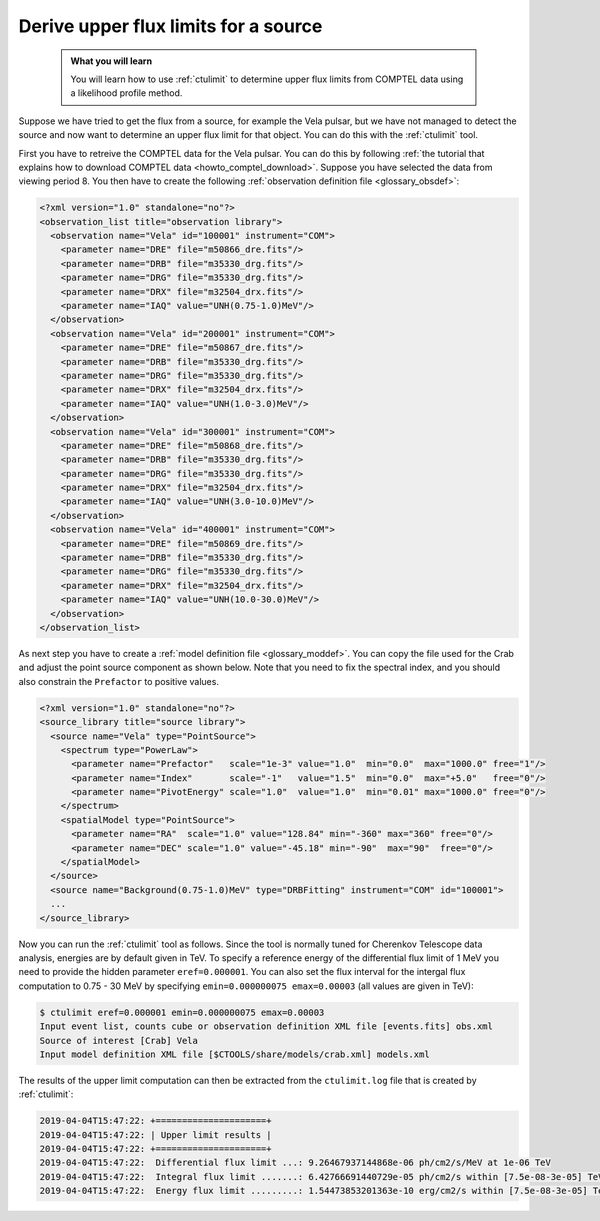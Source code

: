 .. _howto_comptel_ulimit:

Derive upper flux limits for a source
-------------------------------------

  .. admonition:: What you will learn

     You will learn how to use :ref:`ctulimit` to determine upper flux limits
     from COMPTEL data using a likelihood profile method.

Suppose we have tried to get the flux from a source, for example the Vela
pulsar, but we have not managed to detect the source and now want to determine
an upper flux limit for that object. You can do this with the :ref:`ctulimit`
tool.

First you have to retreive the COMPTEL data for the Vela pulsar. You can
do this by following
:ref:`the tutorial that explains how to download COMPTEL data <howto_comptel_download>`.
Suppose you have selected the data from viewing period 8. You then have to
create the following
:ref:`observation definition file <glossary_obsdef>`:

.. code-block:: xml

   <?xml version="1.0" standalone="no"?>
   <observation_list title="observation library">
     <observation name="Vela" id="100001" instrument="COM">
       <parameter name="DRE" file="m50866_dre.fits"/>
       <parameter name="DRB" file="m35330_drg.fits"/>
       <parameter name="DRG" file="m35330_drg.fits"/>
       <parameter name="DRX" file="m32504_drx.fits"/>
       <parameter name="IAQ" value="UNH(0.75-1.0)MeV"/>
     </observation>
     <observation name="Vela" id="200001" instrument="COM">
       <parameter name="DRE" file="m50867_dre.fits"/>
       <parameter name="DRB" file="m35330_drg.fits"/>
       <parameter name="DRG" file="m35330_drg.fits"/>
       <parameter name="DRX" file="m32504_drx.fits"/>
       <parameter name="IAQ" value="UNH(1.0-3.0)MeV"/>
     </observation>
     <observation name="Vela" id="300001" instrument="COM">
       <parameter name="DRE" file="m50868_dre.fits"/>
       <parameter name="DRB" file="m35330_drg.fits"/>
       <parameter name="DRG" file="m35330_drg.fits"/>
       <parameter name="DRX" file="m32504_drx.fits"/>
       <parameter name="IAQ" value="UNH(3.0-10.0)MeV"/>
     </observation>
     <observation name="Vela" id="400001" instrument="COM">
       <parameter name="DRE" file="m50869_dre.fits"/>
       <parameter name="DRB" file="m35330_drg.fits"/>
       <parameter name="DRG" file="m35330_drg.fits"/>
       <parameter name="DRX" file="m32504_drx.fits"/>
       <parameter name="IAQ" value="UNH(10.0-30.0)MeV"/>
     </observation>
   </observation_list>

As next step you have to create a
:ref:`model definition file <glossary_moddef>`.
You can copy the file used for the Crab and adjust the point source
component as shown below. Note that you need to fix the spectral index, and
you should also constrain the ``Prefactor`` to positive values.

.. code-block:: xml

   <?xml version="1.0" standalone="no"?>
   <source_library title="source library">
     <source name="Vela" type="PointSource">
       <spectrum type="PowerLaw">
         <parameter name="Prefactor"   scale="1e-3" value="1.0"  min="0.0"  max="1000.0" free="1"/>
         <parameter name="Index"       scale="-1"   value="1.5"  min="0.0"  max="+5.0"   free="0"/>
         <parameter name="PivotEnergy" scale="1.0"  value="1.0"  min="0.01" max="1000.0" free="0"/>
       </spectrum>
       <spatialModel type="PointSource">
         <parameter name="RA"  scale="1.0" value="128.84" min="-360" max="360" free="0"/>
         <parameter name="DEC" scale="1.0" value="-45.18" min="-90"  max="90"  free="0"/>
       </spatialModel>
     </source>
     <source name="Background(0.75-1.0)MeV" type="DRBFitting" instrument="COM" id="100001">
     ...
   </source_library>

Now you can run the :ref:`ctulimit` tool as follows. Since the tool is normally
tuned for Cherenkov Telescope data analysis, energies are by default given in
TeV. To specify a reference energy of the differential flux limit of 1 MeV you
need to provide the hidden parameter ``eref=0.000001``. You can also set the
flux interval for the intergal flux computation to 0.75 - 30 MeV by
specifying ``emin=0.000000075 emax=0.00003`` (all values are given in TeV):

.. code-block:: bash

   $ ctulimit eref=0.000001 emin=0.000000075 emax=0.00003
   Input event list, counts cube or observation definition XML file [events.fits] obs.xml
   Source of interest [Crab] Vela
   Input model definition XML file [$CTOOLS/share/models/crab.xml] models.xml

The results of the upper limit computation can then be extracted from the
``ctulimit.log`` file that is created by :ref:`ctulimit`:

.. code-block:: bash

   2019-04-04T15:47:22: +=====================+
   2019-04-04T15:47:22: | Upper limit results |
   2019-04-04T15:47:22: +=====================+
   2019-04-04T15:47:22:  Differential flux limit ...: 9.26467937144868e-06 ph/cm2/s/MeV at 1e-06 TeV
   2019-04-04T15:47:22:  Integral flux limit .......: 6.42766691440729e-05 ph/cm2/s within [7.5e-08-3e-05] TeV
   2019-04-04T15:47:22:  Energy flux limit .........: 1.54473853201363e-10 erg/cm2/s within [7.5e-08-3e-05] TeV
